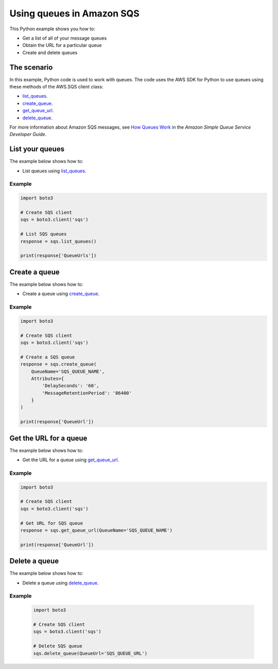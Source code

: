 .. Copyright 2010-2017 Amazon.com, Inc. or its affiliates. All Rights Reserved.

   This work is licensed under a Creative Commons Attribution-NonCommercial-ShareAlike 4.0
   International License (the "License"). You may not use this file except in compliance with the
   License. A copy of the License is located at http://creativecommons.org/licenses/by-nc-sa/4.0/.

   This file is distributed on an "AS IS" BASIS, WITHOUT WARRANTIES OR CONDITIONS OF ANY KIND,
   either express or implied. See the License for the specific language governing permissions and
   limitations under the License.
   
.. _aws-boto3-sqs-using-queues:   

##########################
Using queues in Amazon SQS
##########################

This Python example shows you how to:

* Get a list of all of your message queues

* Obtain the URL for a particular queue

* Create and delete queues

The scenario
============

In this example, Python code is used to work with queues. The code uses the AWS SDK for Python to use 
queues using these methods of the AWS.SQS client class:

* `list_queues <https://boto3.amazonaws.com/v1/documentation/api/latest/reference/services/sqs.html#SQS.Client.list_queues>`_.

* `create_queue <https://boto3.amazonaws.com/v1/documentation/api/latest/reference/services/sqs.html#SQS.Client.create_queue>`_.

* `get_queue_url <https://boto3.amazonaws.com/v1/documentation/api/latest/reference/services/sqs.html#SQS.Client.get_queue_url>`_.

* `delete_queue <https://boto3.amazonaws.com/v1/documentation/api/latest/reference/services/sqs.html#SQS.Client.delete_queue>`_.

For more information about Amazon SQS messages, see 
`How Queues Work <http://docs.aws.amazon.com/AWSSimpleQueueService/latest/SQSDeveloperGuide/sqs-how-it-works.html>`_ 
in the *Amazon Simple Queue Service Developer Guide*.

List your queues
================

The example below shows how to:
 
* List queues using 
  `list_queues <https://boto3.amazonaws.com/v1/documentation/api/latest/reference/services/sqs.html#SQS.Client.list_queues>`_.
  
Example
-------

.. code-block:: python

    import boto3

    # Create SQS client
    sqs = boto3.client('sqs')

    # List SQS queues
    response = sqs.list_queues()

    print(response['QueueUrls'])

.. _aws-boto3-sqs-create-queue:

Create a queue
==============

The example below shows how to:
 
* Create a queue using 
  `create_queue <https://boto3.amazonaws.com/v1/documentation/api/latest/reference/services/sqs.html#SQS.Client.create_queue>`_.
  
Example
-------

.. code-block:: python

    import boto3

    # Create SQS client
    sqs = boto3.client('sqs')

    # Create a SQS queue
    response = sqs.create_queue(
        QueueName='SQS_QUEUE_NAME',
        Attributes={
            'DelaySeconds': '60',
            'MessageRetentionPeriod': '86400'
        }
    )

    print(response['QueueUrl'])

Get the URL for a queue
=======================

The example below shows how to:
 
* Get the URL for a queue using 
  `get_queue_url <https://boto3.amazonaws.com/v1/documentation/api/latest/reference/services/sqs.html#SQS.Client.get_queue_url>`_.
  
Example
-------

.. code-block:: python

    import boto3

    # Create SQS client
    sqs = boto3.client('sqs')

    # Get URL for SQS queue
    response = sqs.get_queue_url(QueueName='SQS_QUEUE_NAME')

    print(response['QueueUrl'])

Delete a queue
==============

The example below shows how to:
 
* Delete a queue using 
  `delete_queue <https://boto3.amazonaws.com/v1/documentation/api/latest/reference/services/sqs.html#SQS.Client.delete_queue>`_.
  
Example
-------

  .. code-block:: python
  
    import boto3

    # Create SQS client
    sqs = boto3.client('sqs')

    # Delete SQS queue
    sqs.delete_queue(QueueUrl='SQS_QUEUE_URL')

